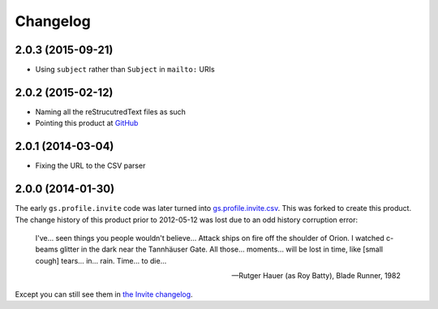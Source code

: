 Changelog
=========

2.0.3 (2015-09-21)
------------------

* Using ``subject`` rather than ``Subject`` in ``mailto:`` URIs

2.0.2 (2015-02-12)
------------------

* Naming all the reStrucutredText files as such
* Pointing this product at GitHub_

.. _GitHub: https://github.com/groupserver/gs.profile.add.csv

2.0.1 (2014-03-04)
------------------

* Fixing the URL to the CSV parser

2.0.0 (2014-01-30)
------------------

The early ``gs.profile.invite`` code was later turned into
`gs.profile.invite.csv`_. This was forked to create this product.
The change history of this product prior to 2012-05-12 was lost
due to an odd history corruption error:

    I've… seen things you people wouldn't believe… Attack ships
    on fire off the shoulder of Orion. I watched c-beams glitter
    in the dark near the Tannhäuser Gate. All those… moments…
    will be lost in time, like [small cough] tears… in…
    rain. Time… to die…

    — Rutger Hauer (as Roy Batty), Blade Runner, 1982

Except you can still see them in `the Invite changelog`_.
 
.. _gs.profile.invite.csv:
   https://github.com/groupserver/gs.profile.invite.csv
.. _the Invite changelog:
   https://github.com/groupserver/gs.profile.invite.csv/commits/master

..  LocalWords:  Changelog Tannhäuser Rutger Hauer changelog CSV
..  LocalWords:  reStrucutredText
